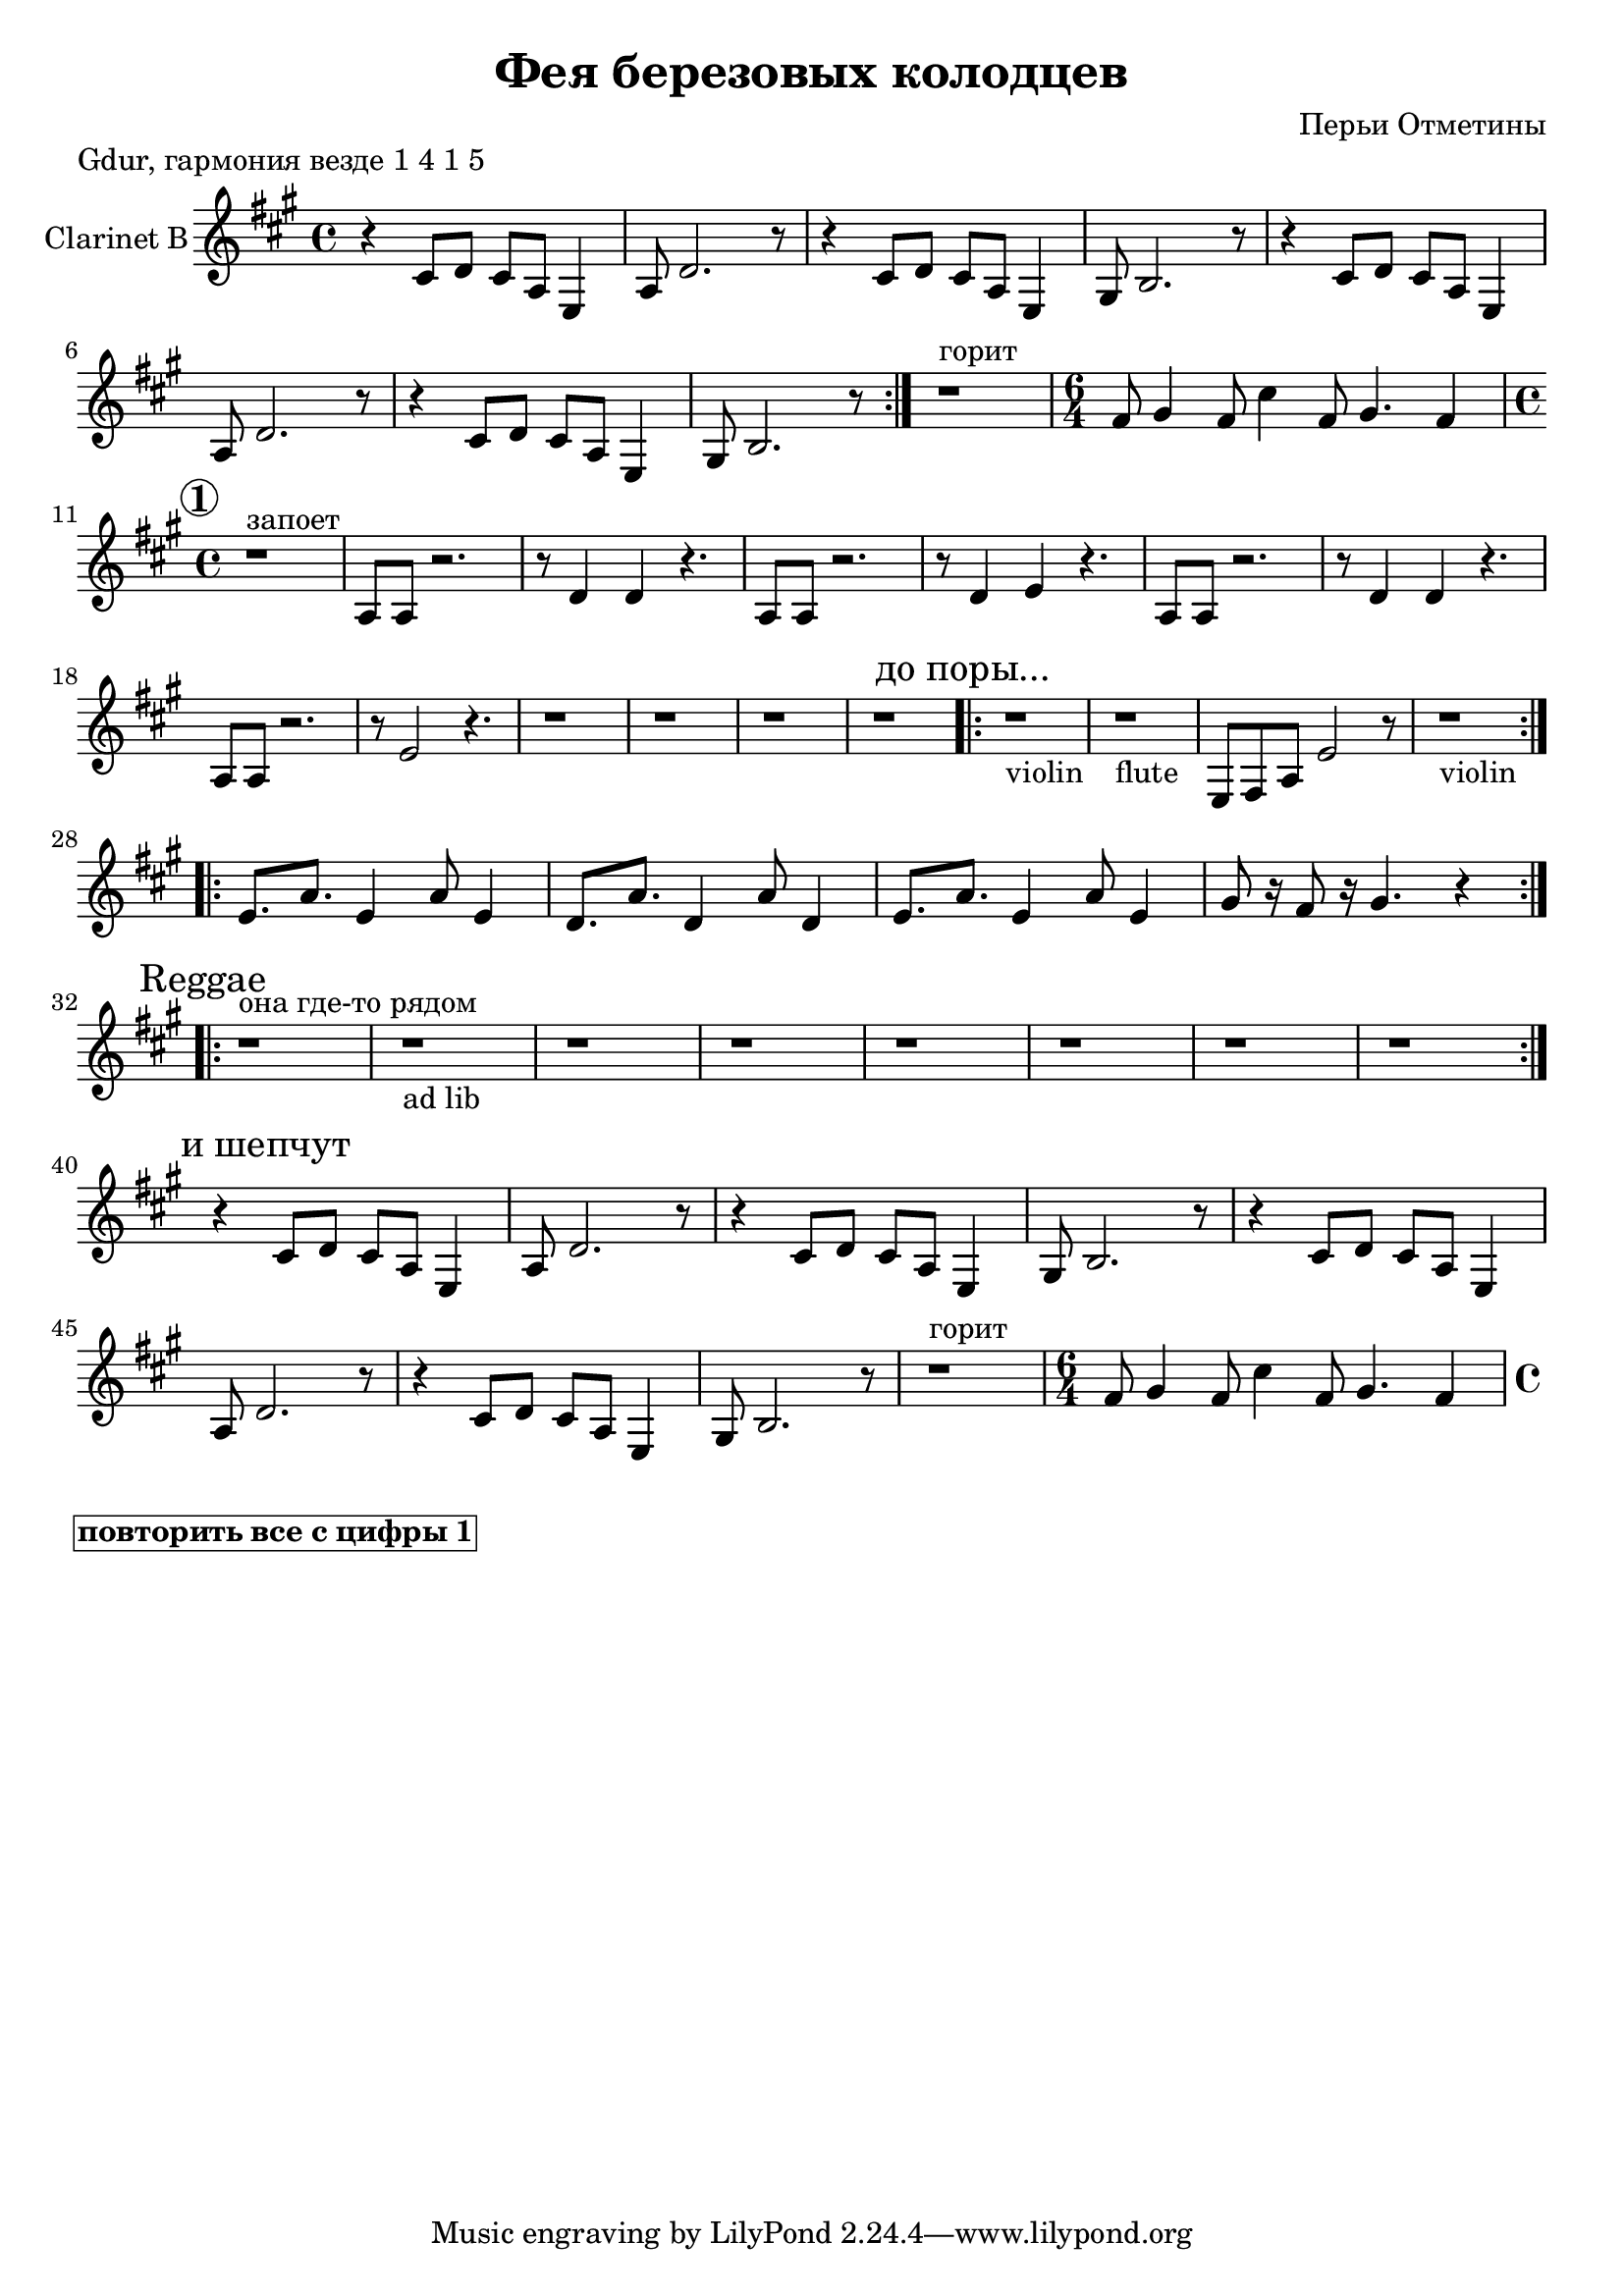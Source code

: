
\header {
	title = "Фея березовых колодцев"
	composer = "Перьи Отметины"
}

\version "2.10.33"

ClarinetMainRiff = \relative c'{
  %\mark \markup {\bold "Основной рифф"}
  r4 cis8 d cis a e4 | a8 d2. r8 |
  r4 cis8 d cis a e4 | gis8 b2. r8 |
}

ClarinetRiffII = \relative c'{
  \time 6/4 fis8 gis4 fis8 cis'4 fis,8 gis4. fis4 |
  \time 4/4
}

ClarinetRiffIII = {
   r1^"запоет"|
  \relative c'{a8 a r2. | r8 d4 d r4. |}
  \relative c'{a8 a r2. | r8 d4 e r4. |}
  \relative c'{a8 a r2. | r8 d4 d r4. |}
  \relative c'{a8 a r2. | r8 e'2 r4. |}
}

ClarinetIV = \relative c{
  \mark \markup{"до поры..."}
  r1_violin |
  r1_flute |
  e8 fis a e'2 r8 |
  r1_violin
}

ClarinetRiffV = {
  \relative c'{e8. a e4 a8 e4 }
  \relative c'{d8. a' d,4 a'8 d,4 }
  \relative c'{e8. a e4 a8 e4 }
  \relative c''{gis8 r16 fis8 r16 gis4. r4}
}

Reggae = {
  \mark \markup {Reggae}
  r1^"она где-то рядом" | r1_"ad lib" | r1 | r1 | 
  r1 | r1 | r1 | r1 | 
}

        \markup {
            "Gdur, гармония везде 1 4 1 5"
         }
<<	

	\new Staff{
		\set Staff.instrumentName = \markup { Clarinet B}
	 	\clef treble \time 4/4 \key fis \minor
                %\mark \markup { \box \bold Intro }
                \repeat volta 2 {
                  \ClarinetMainRiff \ClarinetMainRiff
                }
                r1^"горит"
                \ClarinetRiffII
                \break
                \mark \markup{\circle \bold 1}
                \ClarinetRiffIII
                r1 | r1 | r1 | r1 | 
                \repeat volta 2 {\ClarinetIV}
                \break
                \repeat volta 2{\ClarinetRiffV}
                \break
                \repeat volta 2{\Reggae}
                \break
                \mark \markup{"и шепчут"}
                \ClarinetMainRiff \ClarinetMainRiff
                r1^"горит"
                \ClarinetRiffII
	}
>>

\markup {\box \bold "повторить все с цифры 1"}


